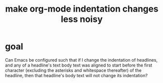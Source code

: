 :PROPERTIES:
:ID:       c84d8ff7-030f-4ff1-9bdd-380f5304b235
:END:
#+title: make org-mode indentation changes less noisy
* goal
Can Emacs be configured such that if I change the indentation of headlines, and any of a headline's text body text was aligned to start before the first character (excluding the asterisks and whitespace thereafter) of the headline, then that headline's body text will not change its indentation?
